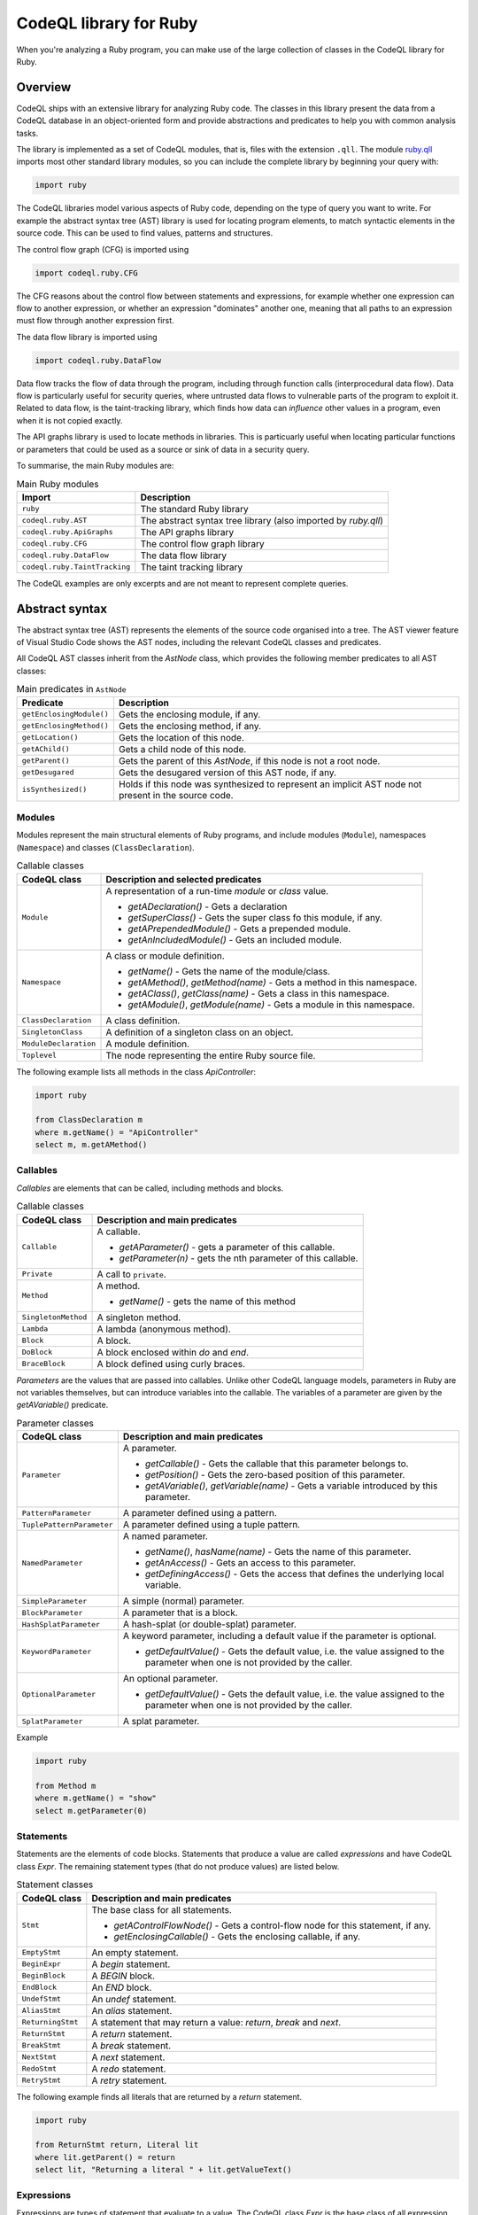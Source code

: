 .. codeql-library-for-ruby:

CodeQL library for Ruby
=======================

When you're analyzing a Ruby program, you can make use of the large collection of classes in the CodeQL library for Ruby.

Overview
--------

CodeQL ships with an extensive library for analyzing Ruby code.  The classes in this library present
the data from a CodeQL database in an object-oriented form and provide abstractions and predicates
to help you with common analysis tasks.

The library is implemented as a set of CodeQL modules, that is, files with the extension ``.qll``. The
module `ruby.qll <https://github.com/github/codeql/blob/main/ruby/ql/lib/ruby.qll>`__ imports most other standard library modules, so you can include the complete
library by beginning your query with:

.. code-block:: ql

   import ruby

The CodeQL libraries model various aspects of Ruby code, depending on the type of query you want to write.
For example the abstract syntax tree (AST) library is used for locating program elements, to match syntactic
elements in the source code. This can be used to find values, patterns and structures.

The control flow graph (CFG) is imported using

.. code-block:: ql

   import codeql.ruby.CFG

The CFG reasons about the control flow between statements and expressions, for example whether one expression can
flow to another expression, or whether an expression "dominates" another one, meaning that all paths to an
expression must flow through another expression first.

The data flow library is imported using 

.. code-block:: ql

   import codeql.ruby.DataFlow

Data flow tracks the flow of data through the program, including through function calls (interprocedural data flow).
Data flow is particularly useful for security queries, where untrusted data flows to vulnerable parts of the program
to exploit it. Related to data flow, is the taint-tracking library, which finds how data can *influence* other values
in a program, even when it is not copied exactly.

The API graphs library is used to locate methods in libraries. This is particuarly useful when locating
particular functions or parameters that could be used as a source or sink of data in a security query.

To summarise, the main Ruby modules are:

.. list-table:: Main Ruby modules
   :header-rows: 1

   * - Import
     - Description
   * - ``ruby``
     - The standard Ruby library
   * - ``codeql.ruby.AST``
     - The abstract syntax tree library (also imported by `ruby.qll`)
   * - ``codeql.ruby.ApiGraphs``
     - The API graphs library
   * - ``codeql.ruby.CFG``
     - The control flow graph library
   * - ``codeql.ruby.DataFlow``
     - The data flow library
   * - ``codeql.ruby.TaintTracking``
     - The taint tracking library

The CodeQL examples are only excerpts and are not meant to represent complete queries.

Abstract syntax
---------------

The abstract syntax tree (AST) represents the elements of the source code organised into a tree. The AST viewer
feature of Visual Studio Code shows the AST nodes, including the relevant CodeQL classes and predicates.

All CodeQL AST classes inherit from the `AstNode` class, which provides the following member predicates
to all AST classes:

.. list-table:: Main predicates in ``AstNode``
   :header-rows: 1

   * - Predicate
     - Description
   * - ``getEnclosingModule()``
     - Gets the enclosing module, if any.
   * - ``getEnclosingMethod()``
     - Gets the enclosing method, if any.
   * - ``getLocation()``
     - Gets the location of this node.
   * - ``getAChild()``
     - Gets a child node of this node.
   * - ``getParent()``
     - Gets the parent of this `AstNode`, if this node is not a root node.
   * - ``getDesugared``
     - Gets the desugared version of this AST node, if any.
   * - ``isSynthesized()``
     - Holds if this node was synthesized to represent an implicit AST node not
       present in the source code.

Modules
~~~~~~~

Modules represent the main structural elements of Ruby programs, and include modules (``Module``), 
namespaces  (``Namespace``) and classes (``ClassDeclaration``).

.. list-table:: Callable classes
   :header-rows: 1

   * - CodeQL class
     - Description and selected predicates
   * - ``Module``
     -  A representation of a run-time `module` or `class` value.

        - `getADeclaration()` - Gets a declaration
        - `getSuperClass()` - Gets the super class fo this module, if any.
        - `getAPrependedModule()` - Gets a prepended module.
        - `getAnIncludedModule()` - Gets an included module.
   * - ``Namespace``
     - A class or module definition.
     
       - `getName()` - Gets the name of the module/class.
       - `getAMethod()`, `getMethod(name)` - Gets a method in this namespace.
       - `getAClass()`, `getClass(name)` - Gets a class in this namespace.
       - `getAModule()`, `getModule(name)` - Gets a module in this namespace.
   * - ``ClassDeclaration``
     - A class definition.
   * - ``SingletonClass``
     - A definition of a singleton class on an object.
   * - ``ModuleDeclaration``
     - A module definition.
   * - ``Toplevel``
     - The node representing the entire Ruby source file.

The following example lists all methods in the class `ApiController`:

.. code-block:: ql

   import ruby

   from ClassDeclaration m
   where m.getName() = "ApiController"
   select m, m.getAMethod()

Callables
~~~~~~~~~

`Callables` are elements that can be called, including methods and blocks.

.. list-table:: Callable classes
   :header-rows: 1

   * - CodeQL class
     - Description and main predicates
   * - ``Callable``
     - A callable.

       - `getAParameter()` - gets a parameter of this callable.
       - `getParameter(n)` - gets the nth parameter of this callable.
   * - ``Private``
     - A call to ``private``.
   * - ``Method``
     - A method.
  
       - `getName()` - gets the name of this method
   * - ``SingletonMethod``
     - A singleton method.
   * - ``Lambda``
     - A lambda (anonymous method).
   * - ``Block``
     - A block.
   * - ``DoBlock``
     - A block enclosed within `do` and `end`.
   * - ``BraceBlock``
     - A block defined using curly braces.

*Parameters* are the values that are passed into callables. Unlike other CodeQL language models,
parameters in Ruby are not variables themselves, but can introduce variables into the
callable. The variables of a parameter are given by the `getAVariable()` predicate.

.. list-table:: Parameter classes
   :header-rows: 1

   * - CodeQL class
     - Description and main predicates
   * - ``Parameter``
     - A parameter.
  
       - `getCallable()` - Gets the callable that this parameter belongs to.
       - `getPosition()` - Gets the zero-based position of this parameter.
       - `getAVariable()`, `getVariable(name)` - Gets a variable introduced by this parameter.
   * - ``PatternParameter``
     - A parameter defined using a pattern.
   * - ``TuplePatternParameter``
     - A parameter defined using a tuple pattern.
   * - ``NamedParameter``
     - A named parameter.

       - `getName()`, `hasName(name)` - Gets the name of this parameter.
       - `getAnAccess()` - Gets an access to this parameter.
       - `getDefiningAccess()` - Gets the access that defines the underlying local variable.
   * - ``SimpleParameter``
     - A simple (normal) parameter.
   * - ``BlockParameter``
     - A parameter that is a block.
   * - ``HashSplatParameter``
     - A hash-splat (or double-splat) parameter.
   * - ``KeywordParameter``
     - A keyword parameter, including a default value if the parameter is optional.

       - `getDefaultValue()` - Gets the default value, i.e. the value assigned to the parameter when one is not provided by the caller.
   * - ``OptionalParameter``
     - An optional parameter.

       - `getDefaultValue()` - Gets the default value, i.e. the value assigned to the parameter when one is not provided by the caller.
   * - ``SplatParameter``
     - A splat parameter.


Example

.. code-block:: ql

   import ruby

   from Method m
   where m.getName() = "show"
   select m.getParameter(0)

Statements
~~~~~~~~~~

Statements are the elements of code blocks. Statements that produce a value are called *expressions*
and have CodeQL class `Expr`. The remaining statement types (that do not produce values) are listed below.

.. list-table:: Statement classes
   :header-rows: 1

   * - CodeQL class
     - Description and main predicates
   * -  ``Stmt``
     - The base class for all statements.

       - `getAControlFlowNode()` - Gets a control-flow node for this statement, if any.
       - `getEnclosingCallable()` - Gets the enclosing callable, if any.
   * - ``EmptyStmt``
     - An empty statement.
   * - ``BeginExpr``
     - A `begin` statement.
   * - ``BeginBlock``
     - A `BEGIN` block.
   * - ``EndBlock``
     - An `END` block.
   * - ``UndefStmt``
     - An `undef` statement.
   * - ``AliasStmt``
     - An `alias` statement.
   * - ``ReturningStmt``
     - A statement that may return a value: `return`, `break` and `next`.
   * - ``ReturnStmt``
     - A `return` statement.
   * - ``BreakStmt``
     - A `break` statement.
   * - ``NextStmt``
     - A `next` statement.
   * - ``RedoStmt``
     - A `redo` statement.
   * - ``RetryStmt``
     - A `retry` statement.

The following example finds all literals that are returned by a `return` statement.

.. code-block:: ql

   import ruby

   from ReturnStmt return, Literal lit
   where lit.getParent() = return 
   select lit, "Returning a literal " + lit.getValueText()

Expressions
~~~~~~~~~~~

Expressions are types of statement that evaluate to a value. The CodeQL class `Expr` is the base class of all expression types.

.. list-table:: Expressions
   :header-rows: 1

   * - CodeQL class
     - Description and main predicates
   * - ``Expr``
     - An expression.
 
       This is the root class for all expressions.

       - `getValueText()` - Gets the textual (constant) value of this expression, if any.
   * - ``Self``
     - A reference to the current object.
   * - ``Pair``
     - A pair expression.
   * - ``RescueClause``
     - A `rescue` clause.
   * - ``RescueModifierExpr``
     - An expression with a `rescue` modifier.
   * - ``StringConcatenation``
     - A concatenation of string literals.

       - `getConcatenatedValueText()` - Gets the result of concatenating all the string literals, if and only if they do not contain any interpolations.

.. list-table:: Statement sequences
   :header-rows: 1

   * - CodeQL class
     - Description
   * - ``StmtSequence``
     - A sequence of expressions.

       - `getAStmt()`, `getStmt(n)` - Gets a statement in this sequence.
       - `isEmpty()` - Holds if this sequence has no statements.
       - `getNumberOfStatements()` - Gets the number of statements in this sequence.
   * - ``BodyStmt``
     - A sequence of statements representing the body of a method, class, module, or do-block.

       - `getARescue()`, `getRescue(n)` - Gets a rescue clause in this block.
       - `getElse()` - Gets the `else` clause in this block, if any.
       - `getEnsure()` - Gets the `ensure` clause in this block, if any.
   * - ``ParenthesizedExpr``
     - A parenthesized expression sequence, typically containing a single expression.


Literals are expressions that evaluate directly to the given value. The CodeQL Ruby library models all types of
Ruby literal.

.. list-table:: Literals
   :header-rows: 1

   * - CodeQL class
     - Description
   * - ``Literal``
     - A literal. This is the base class for all literals.

       - `getValueText()` - Gets the source text for this literal, if this is a simple literal.
   * - ``NumericLiteral``
     - A numerical literal. The literal types are ``IntegerLiteral``, ``FloatLiteral``, ``RationalLiteral``, and ``ComplexLiteral``.
   * - ``NilLiteral``
     - A `nil` literal.
   * - ``BooleanLiteral``
     - A Boolean value. The classes ``TrueLiteral`` and ``FalseLiteral`` match `true` and `false` respectively.
   * - ``StringComponent``
     - A component of a string. Either a ``StringTextComponent``, ``StringEscapeSequenceComponent``, or ``StringInterpolationComponent``.
   * - ``RegExpLiteral``
     - A regular expression literal.
   * - ``SymbolLiteral``
     - A symbol literal.
   * - ``SubshellLiteral``
     - A subshell literal.
   * - ``CharacterLiteral``
     - A character literal.
   * - ``ArrayLiteral``
     - An array literal.
   * - ``HashLiteral``
     - A hash literal.
   * - ``RangeLiteral``
     - A range literal.
   * - ``MethodName``
     - A method name literal.

The following example defines a string literal class containing the text "username":

.. code-block:: ql

   class UsernameLiteral extends Literal
   {
     UsernameLiteral() { this.getValueText().toLowerCase().matches("%username%") }
   }


*Operations* are types of expression that typically perform some sort of calculation. Most operations are ``MethodCalls`` because often
there is an underlying call to the operation.

.. list-table:: Operations
   :header-rows: 1

   * - CodeQL class
     - Description
   * - ``Operation``
     - An operation.
   * - ``UnaryOperation``
     - A unary operation.

       Types of unary operation include ``UnaryLogicalOperation``, ``NotExpr``, ``UnaryPlusExpr``, ``UnaryMinusExpr``, ``SplatExpr``, 
       ``HashSplatExpr``, ``UnaryBitwiseOperation``, and ``ComplementExpr``.
   * - ``DefinedExpr``
     - A call to the special `defined?` operator
   * - ``BinaryOperation``
     - A binary operation, that includes many other operation categories such as ``BinaryArithmeticOperation``, ``BinaryBitwiseOperation``, ``ComparisonOperation``, ``SpaceshipExpr``, and ``Assignment``.
   * - ``BinaryArithmeticOperation``
     - A binary arithmetic operation. Includes: ``AddExpr``, ``SubExpr``, ``MulExpr``, ``DivExpr``, ``ModuloExpr``, and ``ExponentExpr``.
   * - ``BinaryLogicalOperation``
     - A binary logical operation. Includes: ``LogicalAndExpr`` and ``LogicalOrExpr``.
   * - ``BinaryBitwiseOperation``
     - A binary bitwise operation. Includes: ``LShiftExpr``, ``RShiftExpr``, ``BitwiseAndExpr``, ``BitwiseOrExpr``, and ``BitwiseXorExpr``.
   * - ``ComparisonOperation``
     - A comparison operation, including the classes ``EqualityOperation``, ``EqExpr``, ``NEExpr``, ``CaseEqExpr``, ``RelationalOperation``, ``GTExpr``, ``GEExpr``, ``LTExpr``, and ``LEExpr``.
   * - ``RegExpMatchExpr``
     - A regexp match expression.
   * - ``NoRegExpMatchExpr``
     - A regexp-doesn't-match expression.
   * - ``Assignment``
     - An assignment. Assignments are simple assignments (``AssignExpr``), or assignment operations (``AssignOperation``).

       The assignment arithmetic operations (``AssignArithmeticOperation``) are ``AssignAddExpr``, ``AssignSubExpr``, ``AssignMulExpr``, ``AssignDivExpr``, ``AssignModuloExpr``, and ``AssignExponentExpr``.
       
       The assignment logical operations (``AssignLogicalOperation``) are ``AssignLogicalAndExpr`` and ``AssignLogicalOrExpr``.

       The assignment bitwise operations (``AssignBitwiseOperation``) are ``AssignLShiftExpr``, ``AssignRShiftExpr``, ``AssignBitwiseAndExpr``, ``AssignBitwiseOrExpr``, and ``AssignBitwiseXorExpr``.

The following example finds "chained assignments" (of the form ``A=B=C``):

.. code-block:: ql

   import ruby
   
   from Assignment op
   where op.getRightOperand() instanceof Assignment
   select op, "This is a chained assignment."

Calls pass control to another function, include explicit method calls (``MethodCall``), but also include other types of call such as `super` calls or `yield` calls.

.. list-table:: Calls
   :header-rows: 1

   * - CodeQL class
     - Description and main predicates
   * - ``Call``
     - A call.
        
       - `getArgument(n)`, `getAnArgument()`, `getKeywordArgument(keyword)` - Gets an argument of this call.
       - `getATarget()` - Gets a potential target of this call, if any.
   * - ``MethodCall``
     - A method call.

       - `getReceiver()` - Gets the receiver of this call, if any. This is the object being invoked.
       - `getMethodName()` - Gets the name of the method being called.
       - `getBlock()` - Gets the block of this method call, if any.
   * - ``SetterMethodCall``
     - A call to a setter method.
   * - ``ElementReference``
     - An element reference; a call to the `[]` method.
   * - ``YieldCall``
     - A call to `yield`.
   * - ``SuperCall``
     - A call to `super`.
   * - ``BlockArgument``
     - A block argument in a method call.

The following example finds all method calls to a method called `delete`.

.. code-block:: ql

   import ruby

   from MethodCall call
   where call.getMethodName() = "delete"
   select call, "Call to 'delete'."

Control expressions are expressions used for control flow.  They are classed as expressions because they can produce a value.

.. list-table:: Control expressions
   :header-rows: 1

   * - CodeQL class
     - Description and main predicates
   * - ``ControlExpr``
     - A control expression, such as a `case`, `if`, `unless`, ternary-if (`?:`), `while`, `until` (including expression-modifier variants), and `for`.
   * - ``ConditionalExpr``
     - A conditional expression.

       - `getCondition()` - Gets the condition expression.
   * - ``IfExpr``
     - An `if` or `elsif` expression.

       - `getThen()` - Gets the `then` branch.
       - `getElse()` - Gets the `elseif` or `else` branch.
   * - ``UnlessExpr``
     - An `unless` expression.
   * - ``IfModifierExpr``
     - An expression modified using `if`.
   * - ``UnlessModifierExpr``
     - An expression modified using `unless`.
   * - ``TernaryIfExpr``
     - A conditional expression using the ternary (`?:`) operator.
   * - ``CaseExpr``
     - A `case` expression.
   * - ``WhenExpr``
     - A `when` branch of a `case` expression.
   * - ``Loop``
     - A loop. That is, a `for` loop, a `while` or `until` loop, or their expression-modifier variants.
   * - ``ConditionalLoop``
     - A loop using a condition expression. That is, a `while` or `until` loop, or their expression-modifier variants.

       - `getCondition()` - Gets the condition expression of this loop.
   * - ``WhileExpr``
     - A `while` loop.
   * - ``UntilExpr``
     - An `until` loop.
   * - ``WhileModifierExpr``
     - An expression looped using the `while` modifier.
   * - ``UntilModifierExpr``
     - An expression looped using the `until` modifier.
   * - ``ForExpr``
     - A `for` loop.

The following example finds `if`-expressions that are missing a `then` branch.

.. code-block:: ql
   
   import ruby

   from IfExpr expr
   where not exists(expr.getThen())
   select expr, "This if-expression is redundant."

Variables
~~~~~~~~~

*Variables* are names that hold values in a Ruby program. If you want to query *any* type 
of variable, then use the ``Variable`` class, otherwise use one of the subclasses
``LocalVariable``, ``InstanceVariable``, ``ClassVariable`` or ``GlobalVariable``.

Local variables have the scope of a single function or block, instance variables have the
scope of an object (like member variables), *class* variables have the scope of a class and are
shared between all instances of that class (like static variables), and *global* variables
have the scope of the entire program.

.. list-table:: Variable classes
   :header-rows: 1

   * - CodeQL class
     - Description and main predicates
   * - ``Variable``
     - A variable declared in a scope.

       - `getName()`, `hasName(name)` - Gets the name of this variable.
       - `getDeclaringScope()` - Gets the scope this variable is declared in.
       - `getAnAccess()` - Gets an access to this variable.
   * - ``LocalVariable``
     - A local variable.
   * - ``InstanceVariable``
     - An instance variable.
   * - ``ClassVariable``
     - A class variable.
   * - ``GlobalVariable``
     - A global variable.

The following example finds all class variables in the class `StaticController`:

.. code-block:: ql

   import ruby

   from ClassDeclaration cd, ClassVariable v
   where
     v.getDeclaringScope() = cd and
     cd.getName() = "StaticController"
   select v, "This is a static variable in 'StaticController'."

Variable accesses are the uses of a variable in the source code. Note that variables, and *uses* of variables are different concepts.
Variables are modelled using the ``Variable`` class, whereas uses of the variable are modelled using the ``VariableAccess`` class.
``Variable.getAnAccess()`` gets the accesses of a variable.

Variable accesses come in two types: *reads* of the variable (a ``ReadAccess``), and *writes* to the variable (a ``WriteAccess``). 
Accesses are a type of expression, so extend the ``Expr`` class. 

.. list-table:: Variable access classes
   :header-rows: 1

   * - CodeQL class
     - Description and main predicates
   * - ``VariableAccess``
     - An access to a variable.

       - `getVariable()` - Gets the variable that is accessed.
   * - ``VariableReadAccess``
     - An access to a variable where the value is read.
   * - ``VariableWriteAccess``
     - An access to a variable where the value is updated.
   * - ``LocalVariableAccess``
     - An access to a local variable.
   * - ``LocalVariableWriteAccess``
     - An access to a local variable where the value is updated.
   * - ``LocalVariableReadAccess``
     - An access to a local variable where the value is read.
   * - ``GlobalVariableAccess``
     - An access to a global variable where the value is updated.
   * - ``InstanceVariableAccess``
     - An access to a global variable where the value is read.
   * - ``InstanceVariableReadAccess``
     - An access to an instance variable.
   * - ``InstanceVariableWriteAccess``
     - An access to an instance variable where the value is updated.
   * - ``ClassVariableAccess``
     - An access to a class variable.
   * - ``ClassVariableWriteAccess``
     - An access to a class variable where the value is updated.
   * - ``ClassVariableReadAccess``
     - An access to a class variable where the value is read.

The following example finds writes to class variables in the class `StaticController`:

.. code-block:: ql

   import ruby

   from ClassVariableWriteAccess write, ClassDeclaration cd, ClassVariable v
   where
     v.getDeclaringScope() = cd and
     cd.getName() = "StaticController" and
     write.getVariable() = v
   select write, "'StaticController' class variable is written here."